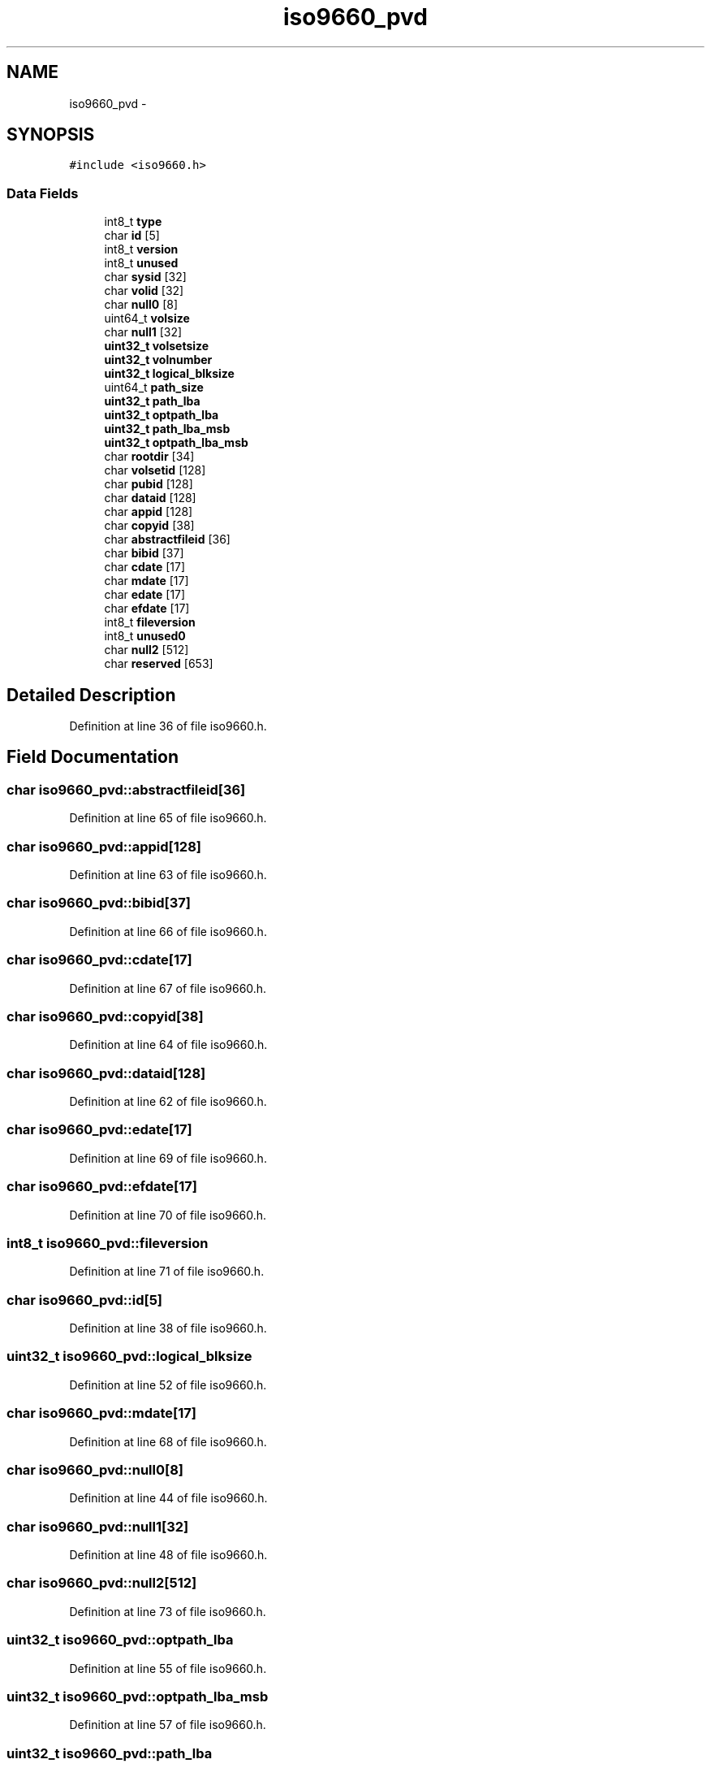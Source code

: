 .TH "iso9660_pvd" 3 "Sun Nov 9 2014" "Version 0.1" "aPlus" \" -*- nroff -*-
.ad l
.nh
.SH NAME
iso9660_pvd \- 
.SH SYNOPSIS
.br
.PP
.PP
\fC#include <iso9660\&.h>\fP
.SS "Data Fields"

.in +1c
.ti -1c
.RI "int8_t \fBtype\fP"
.br
.ti -1c
.RI "char \fBid\fP [5]"
.br
.ti -1c
.RI "int8_t \fBversion\fP"
.br
.ti -1c
.RI "int8_t \fBunused\fP"
.br
.ti -1c
.RI "char \fBsysid\fP [32]"
.br
.ti -1c
.RI "char \fBvolid\fP [32]"
.br
.ti -1c
.RI "char \fBnull0\fP [8]"
.br
.ti -1c
.RI "uint64_t \fBvolsize\fP"
.br
.ti -1c
.RI "char \fBnull1\fP [32]"
.br
.ti -1c
.RI "\fBuint32_t\fP \fBvolsetsize\fP"
.br
.ti -1c
.RI "\fBuint32_t\fP \fBvolnumber\fP"
.br
.ti -1c
.RI "\fBuint32_t\fP \fBlogical_blksize\fP"
.br
.ti -1c
.RI "uint64_t \fBpath_size\fP"
.br
.ti -1c
.RI "\fBuint32_t\fP \fBpath_lba\fP"
.br
.ti -1c
.RI "\fBuint32_t\fP \fBoptpath_lba\fP"
.br
.ti -1c
.RI "\fBuint32_t\fP \fBpath_lba_msb\fP"
.br
.ti -1c
.RI "\fBuint32_t\fP \fBoptpath_lba_msb\fP"
.br
.ti -1c
.RI "char \fBrootdir\fP [34]"
.br
.ti -1c
.RI "char \fBvolsetid\fP [128]"
.br
.ti -1c
.RI "char \fBpubid\fP [128]"
.br
.ti -1c
.RI "char \fBdataid\fP [128]"
.br
.ti -1c
.RI "char \fBappid\fP [128]"
.br
.ti -1c
.RI "char \fBcopyid\fP [38]"
.br
.ti -1c
.RI "char \fBabstractfileid\fP [36]"
.br
.ti -1c
.RI "char \fBbibid\fP [37]"
.br
.ti -1c
.RI "char \fBcdate\fP [17]"
.br
.ti -1c
.RI "char \fBmdate\fP [17]"
.br
.ti -1c
.RI "char \fBedate\fP [17]"
.br
.ti -1c
.RI "char \fBefdate\fP [17]"
.br
.ti -1c
.RI "int8_t \fBfileversion\fP"
.br
.ti -1c
.RI "int8_t \fBunused0\fP"
.br
.ti -1c
.RI "char \fBnull2\fP [512]"
.br
.ti -1c
.RI "char \fBreserved\fP [653]"
.br
.in -1c
.SH "Detailed Description"
.PP 
Definition at line 36 of file iso9660\&.h\&.
.SH "Field Documentation"
.PP 
.SS "char iso9660_pvd::abstractfileid[36]"

.PP
Definition at line 65 of file iso9660\&.h\&.
.SS "char iso9660_pvd::appid[128]"

.PP
Definition at line 63 of file iso9660\&.h\&.
.SS "char iso9660_pvd::bibid[37]"

.PP
Definition at line 66 of file iso9660\&.h\&.
.SS "char iso9660_pvd::cdate[17]"

.PP
Definition at line 67 of file iso9660\&.h\&.
.SS "char iso9660_pvd::copyid[38]"

.PP
Definition at line 64 of file iso9660\&.h\&.
.SS "char iso9660_pvd::dataid[128]"

.PP
Definition at line 62 of file iso9660\&.h\&.
.SS "char iso9660_pvd::edate[17]"

.PP
Definition at line 69 of file iso9660\&.h\&.
.SS "char iso9660_pvd::efdate[17]"

.PP
Definition at line 70 of file iso9660\&.h\&.
.SS "int8_t iso9660_pvd::fileversion"

.PP
Definition at line 71 of file iso9660\&.h\&.
.SS "char iso9660_pvd::id[5]"

.PP
Definition at line 38 of file iso9660\&.h\&.
.SS "\fBuint32_t\fP iso9660_pvd::logical_blksize"

.PP
Definition at line 52 of file iso9660\&.h\&.
.SS "char iso9660_pvd::mdate[17]"

.PP
Definition at line 68 of file iso9660\&.h\&.
.SS "char iso9660_pvd::null0[8]"

.PP
Definition at line 44 of file iso9660\&.h\&.
.SS "char iso9660_pvd::null1[32]"

.PP
Definition at line 48 of file iso9660\&.h\&.
.SS "char iso9660_pvd::null2[512]"

.PP
Definition at line 73 of file iso9660\&.h\&.
.SS "\fBuint32_t\fP iso9660_pvd::optpath_lba"

.PP
Definition at line 55 of file iso9660\&.h\&.
.SS "\fBuint32_t\fP iso9660_pvd::optpath_lba_msb"

.PP
Definition at line 57 of file iso9660\&.h\&.
.SS "\fBuint32_t\fP iso9660_pvd::path_lba"

.PP
Definition at line 54 of file iso9660\&.h\&.
.SS "\fBuint32_t\fP iso9660_pvd::path_lba_msb"

.PP
Definition at line 56 of file iso9660\&.h\&.
.SS "uint64_t iso9660_pvd::path_size"

.PP
Definition at line 53 of file iso9660\&.h\&.
.SS "char iso9660_pvd::pubid[128]"

.PP
Definition at line 61 of file iso9660\&.h\&.
.SS "char iso9660_pvd::reserved[653]"

.PP
Definition at line 74 of file iso9660\&.h\&.
.SS "char iso9660_pvd::rootdir[34]"

.PP
Definition at line 59 of file iso9660\&.h\&.
.SS "char iso9660_pvd::sysid[32]"

.PP
Definition at line 42 of file iso9660\&.h\&.
.SS "int8_t iso9660_pvd::type"

.PP
Definition at line 37 of file iso9660\&.h\&.
.SS "int8_t iso9660_pvd::unused"

.PP
Definition at line 40 of file iso9660\&.h\&.
.SS "int8_t iso9660_pvd::unused0"

.PP
Definition at line 72 of file iso9660\&.h\&.
.SS "int8_t iso9660_pvd::version"

.PP
Definition at line 39 of file iso9660\&.h\&.
.SS "char iso9660_pvd::volid[32]"

.PP
Definition at line 43 of file iso9660\&.h\&.
.SS "\fBuint32_t\fP iso9660_pvd::volnumber"

.PP
Definition at line 51 of file iso9660\&.h\&.
.SS "char iso9660_pvd::volsetid[128]"

.PP
Definition at line 60 of file iso9660\&.h\&.
.SS "\fBuint32_t\fP iso9660_pvd::volsetsize"

.PP
Definition at line 50 of file iso9660\&.h\&.
.SS "uint64_t iso9660_pvd::volsize"

.PP
Definition at line 46 of file iso9660\&.h\&.

.SH "Author"
.PP 
Generated automatically by Doxygen for aPlus from the source code\&.
